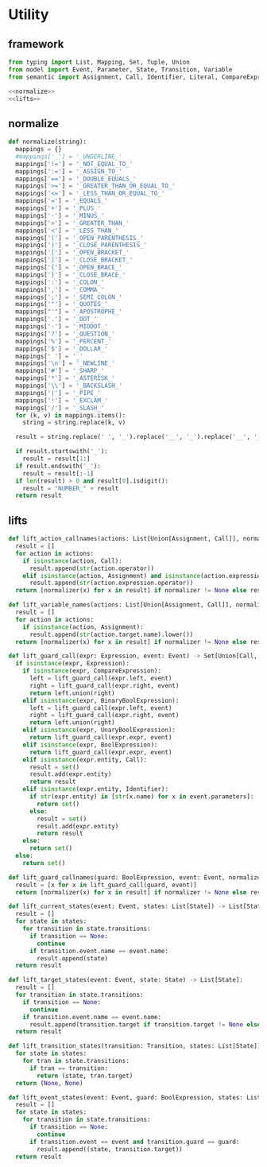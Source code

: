 #+STARTUP: indent
* Utility
** framework
#+begin_src python :tangle ${BUILDDIR}/utility.py
  from typing import List, Mapping, Set, Tuple, Union
  from model import Event, Parameter, State, Transition, Variable
  from semantic import Assignment, Call, Identifier, Literal, CompareExpression, Expression, BoolExpression, BinaryBoolExpression, UnaryBoolExpression

  <<normalize>>
  <<lifts>>
#+end_src
** normalize
#+begin_src python :noweb-ref normalize
  def normalize(string):
    mappings = {}
    #mappings['_'] = '_UNDERLINE_'
    mappings['!='] = '_NOT_EQUAL_TO_'
    mappings[':='] = '_ASSIGN_TO_'
    mappings['=='] = '_DOUBLE_EQUALS_'
    mappings['>='] = '_GREATER_THAN_OR_EQUAL_TO_'
    mappings['<='] = '_LESS_THAN_OR_EQUAL_TO_'
    mappings['='] = '_EQUALS_'
    mappings['+'] = '_PLUS_'
    mappings['-'] = '_MINUS_'
    mappings['>'] = '_GREATER_THAN_'
    mappings['<'] = '_LESS_THAN_'
    mappings['('] = '_OPEN_PARENTHESIS_'
    mappings[')'] = '_CLOSE_PARENTHESIS_'
    mappings['['] = '_OPEN_BRACKET_'
    mappings[']'] = '_CLOSE_BRACKET_'
    mappings['{'] = '_OPEN_BRACE_'
    mappings['}'] = '_CLOSE_BRACE_'
    mappings[':'] = '_COLON_'
    mappings[','] = '_COMMA_'
    mappings[';'] = '_SEMI_COLON_'
    mappings['"'] = '_QUOTES_'
    mappings["'"] = '_APOSTROPHE_'
    mappings['.'] = '_DOT_'
    mappings['·'] = '_MIDDOT_'
    mappings['?'] = '_QUESTION_'
    mappings['%'] = '_PERCENT_'
    mappings['$'] = '_DOLLAR_'
    mappings[' '] = '_'
    mappings['\n'] = '_NEWLINE_'
    mappings['#'] = '_SHARP_'
    mappings['*'] = '_ASTERISK_'
    mappings['\\'] = '_BACKSLASH_'
    mappings['|'] = '_PIPE_'
    mappings['!'] = '_EXCLAM_'
    mappings['/'] = '_SLASH_'
    for (k, v) in mappings.items():
      string = string.replace(k, v)

    result = string.replace(' ', '_').replace('__', '_').replace('__', '_').upper()

    if result.startswith('_'):
      result = result[1:]
    if result.endswith('_'):
      result = result[:-1]
    if len(result) > 0 and result[0].isdigit():
      result = "NUMBER_" + result
    return result
#+end_src
** lifts
#+begin_src python :noweb-ref lifts
  def lift_action_callnames(actions: List[Union[Assignment, Call]], normalizer = None) -> List[str]:
    result = []
    for action in actions:
      if isinstance(action, Call):
        result.append(str(action.operator))
      elif isinstance(action, Assignment) and isinstance(action.expression, Call):
        result.append(str(action.expression.operator))
    return [normalizer(x) for x in result] if normalizer != None else result

  def lift_variable_names(actions: List[Union[Assignment, Call]], normalizer = None) -> List[str]:
    result = []
    for action in actions:
      if isinstance(action, Assignment):
        result.append(str(action.target.name).lower())
    return [normalizer(x) for x in result] if normalizer != None else result

  def lift_guard_call(expr: Expression, event: Event) -> Set[Union[Call, Identifier]]:
    if isinstance(expr, Expression):
      if isinstance(expr, CompareExpression):
        left = lift_guard_call(expr.left, event)
        right = lift_guard_call(expr.right, event)
        return left.union(right)
      elif isinstance(expr, BinaryBoolExpression):
        left = lift_guard_call(expr.left, event)
        right = lift_guard_call(expr.right, event)
        return left.union(right)
      elif isinstance(expr, UnaryBoolExpression):
        return lift_guard_call(expr.expr, event)
      elif isinstance(expr, BoolExpression):
        return lift_guard_call(expr.expr, event)
      elif isinstance(expr.entity, Call):
        result = set()
        result.add(expr.entity)
        return result
      elif isinstance(expr.entity, Identifier):
        if str(expr.entity) in [str(x.name) for x in event.parameters]:
          return set()
        else:
          result = set()
          result.add(expr.entity)
          return result
      else:
        return set()
    else:
      return set()

  def lift_guard_callnames(guard: BoolExpression, event: Event, normalizer = None) -> List[str]:
    result = [x for x in lift_guard_call(guard, event)]
    return [normalizer(x) for x in result] if normalizer != None else result

  def lift_current_states(event: Event, states: List[State]) -> List[State]:
    result = []
    for state in states:
      for transition in state.transitions:
        if transition == None:
          continue
        if transition.event.name == event.name:
          result.append(state)
    return result

  def lift_target_states(event: Event, state: State) -> List[State]:
    result = []
    for transition in state.transitions:
      if transition == None:
        continue
      if transition.event.name == event.name:
        result.append(transition.target if transition.target != None else state)
    return result

  def lift_transition_states(transition: Transition, states: List[State]) -> Tuple[State, State]:
    for state in states:
      for tran in state.transitions:
        if tran == transition:
          return (state, tran.target)
    return (None, None)

  def lift_event_states(event: Event, guard: BoolExpression, states: List[State]) -> List[Tuple[State, State]]:
    result = []
    for state in states:
      for transition in state.transitions:
        if transition == None:
          continue
        if transition.event == event and transition.guard == guard:
          result.append((state, transition.target))
    return result
#+end_src
